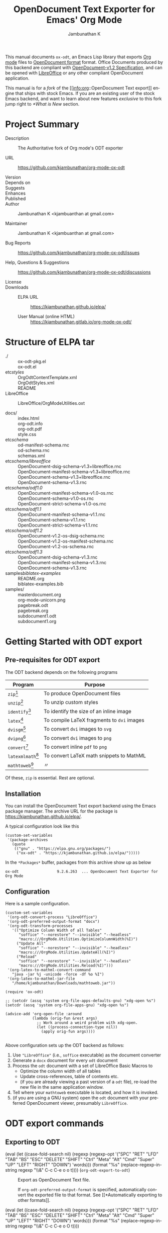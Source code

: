 #+OPTIONS: ':nil *:t -:t ::t <:t H:3 \n:nil ^:t arch:headline
#+OPTIONS: author:t broken-links:nil c:nil creator:nil
#+OPTIONS: d:(not "LOGBOOK") date:t e:t email:nil f:t inline:t num:t
#+OPTIONS: p:nil pri:nil prop:nil stat:t tags:t tasks:t tex:t
#+OPTIONS: timestamp:t title:t toc:nil todo:t |:t
#+TITLE: OpenDocument Text Exporter for Emacs' Org Mode
#+AUTHOR: Jambunathan K
#+EMAIL: kjambunathan@gmail.com
#+LANGUAGE: en
#+SELECT_TAGS: export
#+EXCLUDE_TAGS: noexport
#+CREATOR: Emacs 26.1 (Org mode 9.2.1)

# #+TEXINFO_FILENAME:
# #+TEXINFO_CLASS: info
# #+TEXINFO_HEADER:
# #+TEXINFO_POST_HEADER:
# #+SUBTITLE:
# #+SUBAUTHOR:
# #+TEXINFO_DIR_CATEGORY:
# #+TEXINFO_DIR_TITLE:
# #+TEXINFO_DIR_DESC:
# #+TEXINFO_PRINTED_TITLE:

#+EXPORT_FILE_NAME: org-odt.texi

#+macro: kbd (eval (let ((case-fold-search nil) (regexp (regexp-opt '("SPC" "RET" "LFD" "TAB" "BS" "ESC" "DELETE" "SHIFT" "Ctrl" "Meta" "Alt" "Cmd" "Super" "UP" "LEFT" "RIGHT" "DOWN") 'words))) (format "@@texinfo:@kbd{@@%s@@texinfo:}@@" (replace-regexp-in-string regexp "@@texinfo:@key{@@\\&@@texinfo:}@@" $1 t))))

# #+export_file_name: org.texi

# #+texinfo_dir_category: Emacs editing modes
# #+texinfo_dir_title: Org Mode: (org)
# #+texinfo_dir_desc: Outline-based notes management and organizer

#+texinfo: @defindex wn

This manual documents =ox-odt=, an Emacs Lisp library that exports
[[https://orgmode.org/][Org mode]] files to
[[http://www.oasis-open.org/committees/office][OpenDocument format]]
format. Office Documents produced by this backend are compliant with
[[http://docs.oasis-open.org/office/v1.2/OpenDocument-v1.2.html][OpenDocument-v1.2
Specification]], and can be opened with
[[http://www.libreoffice.org/][LibreOffice]] or any other compliant
OpenDocument application.

This manual is for a /fork/ of the [[info:org::OpenDocument Text
export]] engine that ships with stock Emacs.  If you are an existing
user of the stock Emacs backend, and want to learn about new features
/exclusive/ to this fork jump right to [[*What is New]] section.

#+texinfo: @contents

* Project Summary

- Description :: The Authoritative fork of Org mode's ODT exporter

- URL :: https://github.com/kjambunathan/org-mode-ox-odt

- Version ::

- Depends on ::

- Suggests ::

- Enhances ::

- Published ::

- Author :: Jambunathan K <kjambuanthan at gmail.com>

- Maintainer :: Jambunathan K <kjambuanthan at gmail.com>

- Bug Reports :: https://github.com/kjambunathan/org-mode-ox-odt/issues

- Help, Questions & Suggestions :: https://github.com/kjambunathan/org-mode-ox-odt/discussions

- License ::

- Downloads ::

  - ELPA URL :: https://kjambunathan.github.io/elpa/

  - User Manual (online HTML) :: https://kjambunathan.gitlab.io/org-mode-ox-odt/

  # - User Manual (PDF) :: https://kjambunathan.github.io/org-mode-ox-odt/org-odt.pdf


* Structure of ELPA tar

- ./ ::
    ox-odt-pkg.el                                     \\
    ox-odt.el                                         \\

- etc/styles/ ::
    OrgOdtContentTemplate.xml                         \\
    OrgOdtStyles.xml                                  \\
    README                                            \\

- LibreOffice :: 
    LibreOffice/OrgModeUtilities.oxt

- docs/ ::
    index.html                                        \\
    org-odt.info                                      \\
    org-odt.pdf                                       \\
    style.css                                         \\

- etc/schema/ :: 
    od-manifest-schema.rnc                            \\
    od-schema.rnc                                     \\
    schemas.xml                                       \\

- etc/schema/libreoffice/ ::
    OpenDocument-dsig-schema-v1.3+libreoffice.rnc     \\
    OpenDocument-manifest-schema-v1.3+libreoffice.rnc \\
    OpenDocument-schema-v1.3+libreoffice.rnc          \\
    OpenDocument-schema-v1.3.rnc                      \\

- etc/schema/odf1.0/ :: 
    OpenDocument-manifest-schema-v1.0-os.rnc          \\
    OpenDocument-schema-v1.0-os.rnc                   \\
    OpenDocument-strict-schema-v1.0-os.rnc            \\

- etc/schema/odf1.1/ :: 
    OpenDocument-manifest-schema-v1.1.rnc             \\
    OpenDocument-schema-v1.1.rnc                      \\
    OpenDocument-strict-schema-v1.1.rnc               \\

- etc/schema/odf1.2/ :: 
    OpenDocument-v1.2-os-dsig-schema.rnc              \\
    OpenDocument-v1.2-os-manifest-schema.rnc          \\
    OpenDocument-v1.2-os-schema.rnc                   \\

- etc/schema/odf1.3/ ::
    OpenDocument-dsig-schema-v1.3.rnc                 \\
    OpenDocument-manifest-schema-v1.3.rnc             \\
    OpenDocument-schema-v1.3.rnc                      \\

- samples/biblatex-examples/ ::
    README.org                                        \\
    biblatex-examples.bib                             \\

- samples/ ::
    masterdocument.org                                \\
    org-mode-unicorn.png                              \\
    pagebreak.odt                                     \\
    pagebreak.org                                     \\
    subdocument1.odt                                  \\
    subdocument1.org                                  \\

* Getting Started with ODT export
:PROPERTIES:
:DESCRIPTION: What packages ODT exporter relies on
:END:

** Pre-requisites for ODT export
:PROPERTIES:
:DESCRIPTION: What packages ODT exporter relies on
:END:

The ODT backend depends on the following programs

| Program             | Purpose                                    |
|---------------------+--------------------------------------------|
| =zip=[fn:1]         | To produce OpenDocument files              |
| =unzip=[fn:1]       | To unzip  custom styles                    |
|---------------------+--------------------------------------------|
| =identify=[fn:2]    | To identify the size of an inline image    |
|---------------------+--------------------------------------------|
| =latex=[fn:3]       | To compile LaTeX fragments to =dvi= images |
| =dvisgm=[fn:3]      | To convert =dvi= images to =svg=           |
| =dvipng=[fn:4]      | To convert =dvi= images to =png=           |
| =convert=[fn:5]     | To convert inline =pdf= to =png=           |
|---------------------+--------------------------------------------|
| =latexmlmath=[fn:6] | To convert LaTeX math snippets to MathML   |
| =mathtoweb=[fn:7]   | 〃                                         |


Of these, =zip= is essential.  Rest are optional.

** Installation

You can install the OpenDocument Text export backend using the Emacs
package manager.  The archive URL for the package is
[[https://kjambunathan.github.io/elpa/]].

A typical configuration look like this

#+begin_src elisp
(custom-set-variables
 '(package-archives
   (quote
    (("gnu" . "https://elpa.gnu.org/packages/")
     ("ox-odt" . "https://kjambunathan.github.io/elpa/")))))
#+end_src

In the =*Packages*= buffer, packages from this archive show up as below

#+begin_example
ox-odt                 9.2.6.263  ... OpenDocument Text Exporter for Org Mode
#+end_example

** Configuration

Here is a sample configuration.

#+begin_example
(custom-set-variables
 '(org-odt-convert-process "LibreOffice")
 '(org-odt-preferred-output-format "docx")
 '(org-odt-transform-processes
   '(("Optimize Column Width of all Tables"
      "soffice" "--norestore" "--invisible" "--headless"
      "macro:///OrgMode.Utilities.OptimizeColumnWidth(%I)")
     ("Update All"
      "soffice" "--norestore" "--invisible" "--headless"
      "macro:///OrgMode.Utilities.UpdateAll(%I)")
     ("Reload"
      "soffice" "--norestore" "--invisible" "--headless"
      "macro:///OrgMode.Utilities.Reload(%I)")))
 '(org-latex-to-mathml-convert-command
   "java -jar %j -unicode -force -df %o %I")
 '(org-latex-to-mathml-jar-file
   "/home/kjambunathan/Downloads/mathtoweb.jar"))

(require 'ox-odt)

;; (setcdr (assq 'system org-file-apps-defaults-gnu) "xdg-open %s")
(setcdr (assq 'system org-file-apps-gnu) "xdg-open %s")

(advice-add 'org-open-file :around
            (lambda (orig-fun &rest args)
              ;; Work around a weird problem with xdg-open.
              (let ((process-connection-type nil))
                (apply orig-fun args))))

#+end_example

Above configuration sets up the ODT backend as follows:

1. Use ="LibreOffice"= (i.e., =soffice= executable) as the document converter
2. Generate a =docx= document for every =odt= document
3. Process the =odt= document with a set of LibreOffice Basic Macros to
   - Optimize the column width of all tables
   - Update cross-references, table of contents etc.
   - (if you are already viewing a past version of a =odt= file),
     re-load the new file in the same application window.
4. Tell where your =mathtoweb= executable is located, and how it is invoked.
5. (if you are using a GNU system) open the =odt= document with your
   preferred OpenDocument viewer, presumably =LibreOffice=.

* ODT export commands
:PROPERTIES:
:DESCRIPTION: How to invoke ODT export
:END:

** Exporting to ODT

- {{{kbd(C-c C-e o o)}}} (=org-odt-export-to-odt=) ::

     #+kindex: C-c C-e o
     #+findex: org-odt-export-to-odt
     Export as OpenDocument Text file.

     #+vindex: org-odt-preferred-output-format
     If =org-odt-preferred-output-format= is specified, automatically
     convert the exported file to that format. See [[*Automatically
     exporting to other formats]].

- {{{kbd(C-c C-e o O)}}} ::

     #+kindex: C-c C-e O
     Export as OpenDocument Text file and open the resulting file.

     #+vindex: org-odt-preferred-output-format
     If =org-odt-preferred-output-format= is specified, open the
     converted file instead. See [[*Automatically exporting to other
     formats]].

* Extending ODT export
:PROPERTIES:
:DESCRIPTION: How to produce 'doc', 'pdf' files
:END:

The ODT exporter can interface with a variety of document converters
and supports popular converters out of the box. As a result, you can
use it to export to formats like =doc= or convert a document from one
format (say =csv=) to another format (say =ods= or =xls=).

#+cindex: @file{unconv}
#+vindex: org-odt-convert-process
If you have a working installation of LibreOffice, a document
converter is pre-configured for you and you can use it right away. If
you would like to use =unoconv= as your preferred converter, customize
the variable =org-odt-convert-process= to point to =unoconv=. You can
also use your own favorite converter or tweak the default settings of
the LibreOffice and =unoconv= converters. See [[*Configuring a document
converter]].

** Automatically exporting to other formats

#+vindex: org-odt-preferred-output-format
Very often, you will find yourself exporting to ODT format, only to
immediately save the exported document to other formats like =doc=,
=docx=, =rtf=, =pdf= etc. In such cases, you can specify your
preferred output format by customizing the variable
=org-odt-preferred-output-format=. This way, the export commands (see
[[*Exporting to ODT]]) can be extended to export to a format that is of
immediate interest to you.

** Converting between document formats

There are many document converters in the wild which support
conversion to and from various file formats, including, but not
limited to the ODT format. LibreOffice converter, mentioned above, is
one such converter.  Once a converter is configured, you can interact
with it using the following command.

- {{{kbd(M-x org-odt-convert)}}} ::

     #+findex: org-odt-convert
     Convert an existing document from one format to another. With a
     prefix argument, also open the newly produced file.


* Applying custom styles
:PROPERTIES:
:DESCRIPTION: How to apply custom styles to the output
:END:

** Applying custom styles through keywords

*** Skeletal structure of =styles.xml=

#+begin_example
<?xml version="1.0" encoding="UTF-8"?>
<office:document-styles>
  <office:font-face-decls>
    <!-- Stuff from your default styles file -->
  </office:font-face-decls>

  <office:styles>
    <!-- Stuff from your default styles file -->
    <!-- ODT_EXTRA_STYLES goes here -->
  </office:styles>

  <office:automatic-styles>
    <!-- ODT_EXTRA_AUTOMATIC_STYLES goes here -->
    <!-- Stuff from your regular styles file -->    
  </office:automatic-styles>

  <office:master-styles>
    <!-- Stuff from your default styles file -->
    <!-- ODT_MASTER_STYLES goes here -->
  </office:master-styles>
</office:document-styles>
#+end_example

*** Skeletal structure of =contents.xml=

#+begin_example
<office:document-content>
  <office:scripts/>
  <office:font-face-decls>
    <!-- Stuff from your default styles file -->
  </office:font-face-decls>

  <office:automatic-styles>
    <!-- Stuff from your default styles file -->
    <!-- ODT_AUTOMATIC_STYLES goes here -->
  </office:automatic-styles>

  <office:body>
    <office:text>
      <!-- Stuff from your default styles file -->
    </office:text>
  </office:body>
</office:document-content>
#+end_example

*** =ODT_EXTRA_STYLES=

#+cindex: @samp{ODT_EXTRA_STYLES}, keyword
- ODT_EXTRA_STYLES ::

# Define *common* styles through #+ODT_EXTRA_STYLES: ...

# "<office:styles>...</office:styles>".

# Use this option to define common styles.  When using
# LibreOffice, these styles are visible via the stylist.

# For example, the snippet below first defines a *common* style
# named "Text_20_body_small".  Subsequently, it applies that
# style to a paragraph.

:
: #+ODT_EXTRA_STYLES: <style:style style:name="Text_20_body_large"
: #+ODT_EXTRA_STYLES: 	     style:family="paragraph"
: #+ODT_EXTRA_STYLES: 	     style:parent-style-name="Text_20_body">
: #+ODT_EXTRA_STYLES:   <style:text-properties fo:font-size="150%"/>
: #+ODT_EXTRA_STYLES: </style:style>
: 
: *** A regular paragraph
: 
: Nunc eleifend leo vitae magna.  Nunc eleifend leo vitae magna.
: Curabitur lacinia pulvinar nibh.  Donec posuere augue in quam.
: Aliquam posuere.  Nullam rutrum.  Aliquam posuere.
: 
: *** Same paragraph, in a larger font
: 
: #+ATTR_ODT: :style "Text_20_body_large"
: Nunc eleifend leo vitae magna.  Nunc eleifend leo vitae magna.
: Curabitur lacinia pulvinar nibh.  Donec posuere augue in quam.
: Aliquam posuere.  Nullam rutrum.  Aliquam posuere.
:


#+ATTR_TEXINFO: :width 15cm
[[./custom-styles-1.png]]


*** =ODT_AUTOMATIC_STYLES=

#+cindex: @samp{ODT_AUTOMATIC_STYLES}, keyword
- ODT_AUTOMATIC_STYLES ::

# lisp/ox-odt.el: Support `#+ODT_AUTOMATIC_STYLES: ...'

# * lisp/ox-odt.el (ODT_AUTOMATIC_STYLES): New option.
# (org-odt-template): Append above value to
# "<office:automatic-styles>...</office:automatic-styles>".

# For example, the following snippet defines a custom paragraph
# style that uses drop caps and applies that style to a paragraph,
# presumably the first one in a chapter.

: 
: #+ODT_AUTOMATIC_STYLES: <style:style style:name="DropCaps"
: #+ODT_AUTOMATIC_STYLES: 	     style:family="paragraph"
: #+ODT_AUTOMATIC_STYLES: 	     style:parent-style-name="Text_20_body">
: #+ODT_AUTOMATIC_STYLES:  <style:paragraph-properties>
: #+ODT_AUTOMATIC_STYLES:   <style:drop-cap style:lines="3"/>
: #+ODT_AUTOMATIC_STYLES:  </style:paragraph-properties>
: #+ODT_AUTOMATIC_STYLES: </style:style>
: 
: *** A regular paragraph
: 
: Nunc eleifend leo vitae magna.  Nunc eleifend leo vitae magna.
: Curabitur lacinia pulvinar nibh.  Donec posuere augue in quam.
: Aliquam posuere.  Nullam rutrum.  Aliquam posuere.
: 
: *** Same paragraph, but with =Drop Caps=
: 
: #+ATTR_ODT: :style "DropCaps"
: Nunc eleifend leo vitae magna.  Nunc eleifend leo vitae magna.
: Curabitur lacinia pulvinar nibh.  Donec posuere augue in quam.
: Aliquam posuere.  Nullam rutrum.  Aliquam posuere.
:


#+ATTR_TEXINFO: :width 15cm
[[./custom-styles-2.png]]


*** =ODT_MASTER_STYLES= and =ODT_EXTRA_AUTOMATIC_STYLES=

#+cindex: @samp{ODT_EXTRA_IMAGES}, keyword
#+cindex: @samp{ODT_MASTER_STYLES}, keyword
#+cindex: @samp{ODT_EXTRA_AUTOMATIC_STYLES}, keyword
- ODT_EXTRA_IMAGES ::
- ODT_MASTER_STYLES ::
- ODT_EXTRA_AUTOMATIC_STYLES :: 

:
: #+ODT_EXTRA_IMAGES: Pictures/org-mode-unicorn.png
: 
: #+ODT_EXTRA_STYLES: <style:style style:name="Header"
: #+ODT_EXTRA_STYLES: 	     style:family="paragraph">
: #+ODT_EXTRA_STYLES:   <loext:graphic-properties draw:fill="none"/>
: #+ODT_EXTRA_STYLES:   <style:paragraph-properties
: #+ODT_EXTRA_STYLES:       fo:margin-left="2.499cm"
: #+ODT_EXTRA_STYLES:       fo:margin-right="2.499cm"
: #+ODT_EXTRA_STYLES:       fo:margin-top="0cm"
: #+ODT_EXTRA_STYLES:       fo:margin-bottom="0.499cm"
: #+ODT_EXTRA_STYLES:       fo:text-align="center"
: #+ODT_EXTRA_STYLES:       style:justify-single-word="false"
: #+ODT_EXTRA_STYLES:       fo:text-indent="0cm"
: #+ODT_EXTRA_STYLES:       style:auto-text-indent="false"
: #+ODT_EXTRA_STYLES:       fo:background-color="transparent"
: #+ODT_EXTRA_STYLES:       fo:padding-left="0cm"
: #+ODT_EXTRA_STYLES:       fo:padding-right="0cm"
: #+ODT_EXTRA_STYLES:       fo:padding-top="0cm"
: #+ODT_EXTRA_STYLES:       fo:padding-bottom="0.199cm"
: #+ODT_EXTRA_STYLES:       fo:border-left="none"
: #+ODT_EXTRA_STYLES:       fo:border-right="none"
: #+ODT_EXTRA_STYLES:       fo:border-top="none"
: #+ODT_EXTRA_STYLES:       fo:border-bottom="0.06pt solid #000000"/>
: #+ODT_EXTRA_STYLES:   <style:text-properties
: #+ODT_EXTRA_STYLES:       fo:font-size="18pt" fo:font-style="italic"
: #+ODT_EXTRA_STYLES:       style:font-size-asian="18pt"
: #+ODT_EXTRA_STYLES:       style:font-style-asian="italic"
: #+ODT_EXTRA_STYLES:       style:font-size-complex="18pt"
: #+ODT_EXTRA_STYLES:       style:font-style-complex="italic"/>
: #+ODT_EXTRA_STYLES: </style:style>
: 
: #+ODT_EXTRA_STYLES:  <style:style style:name="Logo" style:family="graphic"
: #+ODT_EXTRA_STYLES:  	     style:parent-style-name="Graphics">
: #+ODT_EXTRA_STYLES:    <style:graphic-properties
: #+ODT_EXTRA_STYLES:        svg:width="2.311cm" fo:min-height="2.499cm"
: #+ODT_EXTRA_STYLES:        svg:x="0cm" svg:y="-0.9cm" fo:margin-left="0cm"
: #+ODT_EXTRA_STYLES:        fo:margin-right="0cm" fo:margin-top="0cm"
: #+ODT_EXTRA_STYLES:        fo:margin-bottom="0cm" style:wrap="none"
: #+ODT_EXTRA_STYLES:        style:vertical-pos="middle"
: #+ODT_EXTRA_STYLES:        style:vertical-rel="paragraph-content"
: #+ODT_EXTRA_STYLES:        style:horizontal-pos="left"
: #+ODT_EXTRA_STYLES:        style:horizontal-rel="page-content"
: #+ODT_EXTRA_STYLES:        fo:background-color="transparent"
: #+ODT_EXTRA_STYLES:        draw:fill="none"/>
: #+ODT_EXTRA_STYLES:  </style:style>
: 
: #+ODT_MASTER_STYLES: <style:master-page
: #+ODT_MASTER_STYLES:     style:name="Standard"
: #+ODT_MASTER_STYLES:     style:page-layout-name="Mpm1">
: #+ODT_MASTER_STYLES:   <style:header>
: #+ODT_MASTER_STYLES:     <text:p text:style-name="Header">
: #+ODT_MASTER_STYLES:       <draw:frame
: #+ODT_MASTER_STYLES: 	  draw:style-name="Logo"
: #+ODT_MASTER_STYLES: 	  draw:name="Image1"
: #+ODT_MASTER_STYLES: 	  text:anchor-type="paragraph"
: #+ODT_MASTER_STYLES: 	  svg:width="2.311cm"
: #+ODT_MASTER_STYLES: 	  svg:height="2.499cm"
: #+ODT_MASTER_STYLES: 	  draw:z-index="0">
: #+ODT_MASTER_STYLES: 	<draw:image
: #+ODT_MASTER_STYLES: 	    xlink:href="Pictures/org-mode-unicorn.png"
: #+ODT_MASTER_STYLES: 	    xlink:type="simple"
: #+ODT_MASTER_STYLES: 	    xlink:show="embed"
: #+ODT_MASTER_STYLES: 	    xlink:actuate="onLoad"
: #+ODT_MASTER_STYLES: 	    loext:mime-type="image/png"/>
: #+ODT_MASTER_STYLES:     </draw:frame>Friends of the Unicorn</text:p>
: #+ODT_MASTER_STYLES:   </style:header>
: #+ODT_MASTER_STYLES: </style:master-page>
: 
: #+ODT_EXTRA_AUTOMATIC_STYLES: <style:page-layout style:name="Mpm1"
: #+ODT_EXTRA_AUTOMATIC_STYLES: 		   style:page-usage="mirrored">
: #+ODT_EXTRA_AUTOMATIC_STYLES:   <style:page-layout-properties
: #+ODT_EXTRA_AUTOMATIC_STYLES:       fo:page-width="21.001cm"
: #+ODT_EXTRA_AUTOMATIC_STYLES:       fo:page-height="11.10cm"
: #+ODT_EXTRA_AUTOMATIC_STYLES:       style:num-format="1"
: #+ODT_EXTRA_AUTOMATIC_STYLES:       style:print-orientation="landscape"
: #+ODT_EXTRA_AUTOMATIC_STYLES:       fo:margin-top="2cm"
: #+ODT_EXTRA_AUTOMATIC_STYLES:       fo:margin-bottom="2cm"
: #+ODT_EXTRA_AUTOMATIC_STYLES:       fo:margin-left="2cm"
: #+ODT_EXTRA_AUTOMATIC_STYLES:       fo:margin-right="2cm"
: #+ODT_EXTRA_AUTOMATIC_STYLES:       style:writing-mode="lr-tb"
: #+ODT_EXTRA_AUTOMATIC_STYLES:       style:layout-grid-color="#c0c0c0"
: #+ODT_EXTRA_AUTOMATIC_STYLES:       style:layout-grid-lines="20"
: #+ODT_EXTRA_AUTOMATIC_STYLES:       style:layout-grid-base-height="0.706cm"
: #+ODT_EXTRA_AUTOMATIC_STYLES:       style:layout-grid-ruby-height="0.353cm"
: #+ODT_EXTRA_AUTOMATIC_STYLES:       style:layout-grid-mode="none"
: #+ODT_EXTRA_AUTOMATIC_STYLES:       style:layout-grid-ruby-below="false"
: #+ODT_EXTRA_AUTOMATIC_STYLES:       style:layout-grid-print="false"
: #+ODT_EXTRA_AUTOMATIC_STYLES:       style:layout-grid-display="false"
: #+ODT_EXTRA_AUTOMATIC_STYLES:       style:footnote-max-height="0cm">
: #+ODT_EXTRA_AUTOMATIC_STYLES:     <style:footnote-sep
: #+ODT_EXTRA_AUTOMATIC_STYLES: 	style:width="0.018cm"
: #+ODT_EXTRA_AUTOMATIC_STYLES: 	style:distance-before-sep="0.101cm"
: #+ODT_EXTRA_AUTOMATIC_STYLES: 	style:distance-after-sep="0.101cm"
: #+ODT_EXTRA_AUTOMATIC_STYLES: 	style:line-style="solid"
: #+ODT_EXTRA_AUTOMATIC_STYLES: 	style:adjustment="left"
: #+ODT_EXTRA_AUTOMATIC_STYLES: 	style:rel-width="25%"
: #+ODT_EXTRA_AUTOMATIC_STYLES: 	style:color="#000000"/>
: #+ODT_EXTRA_AUTOMATIC_STYLES:   </style:page-layout-properties>
: #+ODT_EXTRA_AUTOMATIC_STYLES:   <style:header-style>
: #+ODT_EXTRA_AUTOMATIC_STYLES:     <style:header-footer-properties
: #+ODT_EXTRA_AUTOMATIC_STYLES: 	fo:min-height="0.499cm"
: #+ODT_EXTRA_AUTOMATIC_STYLES: 	fo:margin-left="0cm"
: #+ODT_EXTRA_AUTOMATIC_STYLES: 	fo:margin-right="0cm"
: #+ODT_EXTRA_AUTOMATIC_STYLES: 	fo:margin-bottom="0cm"/>
: #+ODT_EXTRA_AUTOMATIC_STYLES:   </style:header-style>
: #+ODT_EXTRA_AUTOMATIC_STYLES:   <style:footer-style/>
: #+ODT_EXTRA_AUTOMATIC_STYLES: </style:page-layout>
: 
: Nunc eleifend leo vitae magna.  Nunc eleifend leo vitae magna.
: Curabitur lacinia pulvinar nibh.  Donec posuere augue in quam.
: Aliquam posuere.  Nullam rutrum.  Aliquam posuere.
:


#+ATTR_TEXINFO: :width 15cm
[[./custom-styles-4.png]]

** Applying custom styles through a style template

The ODT exporter ships with a set of OpenDocument styles (see [[*Working
with OpenDocument style files]]) that ensure a well-formatted
output. These factory styles, however, may not cater to your specific
tastes. To customize the output, you can either modify the above
styles files directly, or generate the required styles using an
application like LibreOffice. The latter method is suitable for expert
and non-expert users alike, and is described here.

*** Applying custom styles - the easy way

1. Create a sample =example.org= file with the below settings and
   export it to ODT format.

   #+BEGIN_EXAMPLE
       #+OPTIONS: H:10 num:t
   #+END_EXAMPLE

2. Open the above =example.odt= using LibreOffice. Use the Stylist to
   locate the target styles - these typically have the =Org= prefix -
   and modify those to your taste. Save the modified file either as an
   OpenDocument Text (=.odt=) or OpenDocument Template (=.ott=) file.

3.
   #+vindex: org-odt-styles-file
   Customize the variable =org-odt-styles-file= and point it to the
   newly created file. For additional configuration options see
   [[*Overriding factory styles]].

   #+cindex: @samp{ODT_STYLES_FILE}, keyword
   If you would like to choose a style on a per-file basis, you can
   use the =#+ODT_STYLES_FILE= option. A typical setting will look
   like

   #+BEGIN_EXAMPLE
       #+ODT_STYLES_FILE: "/path/to/example.ott"
   #+END_EXAMPLE

   or

   #+BEGIN_EXAMPLE
       #+ODT_STYLES_FILE: ("/path/to/file.ott" ("styles.xml" "image/hdr.png"))
   #+END_EXAMPLE

*** Using third-party styles and templates

You can use third-party styles and templates for customizing your
output. This will produce the desired output only if the template
provides all style names that the =ODT= exporter relies on. Unless
this condition is met, the output is going to be less than
satisfactory. So it is highly recommended that you only work with
templates that are directly derived from the factory settings.

* Links in ODT export
:PROPERTIES:
:DESCRIPTION: How links will be interpreted and formatted
:END:

ODT exporter creates native cross-references for internal links. It
creates Internet-style links for all other links.

A link with no description and destined to a regular (un-itemized)
outline heading is replaced with a cross-reference and section number
of the heading.

A =\ref{label}=-style reference to an image, table etc. is replaced
with a cross-reference and sequence number of the labeled entity. See
[[*Labels and captions in ODT export]].


* List Tables in ODT export
:PROPERTIES:
:DESCRIPTION: How to create Tables with multi-paragraph content
:END:

A =List Table=, in simple terms, is a list that is typeset as a table.
Use it to create tables with multi-paragraph content.

- Why a =List Table=? ::

Org mode's tables are line-oriented i.e., each row (and hence a cell)
cannot span multiple lines.  This choice has serious limitations.
Specifically, 

- a table cell cannot have more than a single paragraph

- if the sole paragraph has copious text, the table will overflow your
  display screen, and editing or reviewing such tables is very
  cumbersome and annoying.

A list table overcomes the above problem.

Lists that are marked with attribute `:list-table' are called as
list tables.  They will be rendered as a table within the exported
document.

** Examples

- A simple list table ::

Consider an example.  The following list table

#+begin_example
#+ATTR_ODT: :rel-width 80
#+ATTR_ODT: :list-table t
-
  - Row 1, Col 1 
  - Row 1, Col 2 
  - Row 1, Col 3 
  - Row 1, Col 4 
- -----
  - Row 2, Col 1 
  - Row 2, Col 2 
  - Row 2, Col 3 
  - Row 2, Col 4 
#+end_example


will be exported as though it were an Org table like the one show
below.


#+begin_example
| Row 1, Col 1 | Row 1, Col 2 | Row 1, Col 3 | Row 1, Col 4 |
| Row 2, Col 1 | Row 2, Col 2 | Row 2, Col 3 | Row 2, Col 4 |
#+end_example

#+ATTR_TEXINFO: :width 15cm
[[./list-table-1.png]]

** A list table with rules, column size and alignments

List tables honor all attributes save for the column alignments.

#+begin_example
#+ATTR_ODT: :list-table t
- | /    | <    | >    |      |
- | <l2> | <l1> | <l1> | <l8> |
- 
  - Row 1, Col 1
  - Row 1, Col 2
  - Row 1, Col 3
  - Row 1, Col 4
- ----------------
  - Row 2, Col 1
  - Row 2, Col 2
  - Row 2, Col 3
  - Row 2, Col 4
#+end_example

Above list table will be exported as if it were an Org table like the
one below

#+begin_example
| /            | <            | >            |              |
| <l2>         | <l1>         | <l1>         | <l8>         |
| Row 1, Col 1 | Row 1, Col 2 | Row 1, Col 3 | Row 1, Col 4 |
|--------------+--------------+--------------+--------------|
| Row 2, Col 1 | Row 2, Col 2 | Row 2, Col 3 | Row 2, Col 4 |
#+end_example

#+ATTR_TEXINFO: :width 15cm
[[./list-table-2.png]]

Here is a real-world table that uses the same template as the one
above

#+begin_example
#+ATTR_ODT: :list-table t
- | /    | <    | >    |      |
- | <l2> | <l1> | <l1> | <l8> |
- 
  - Day
  - Min Temp
  - Max Temp
  - Summary
- ----------------
  - Monday
  - 11C
  - 22C
  - 
    1. A clear day with lots of sunshine.
    2. Late in the day, a strong breeze will bring down the temperatures.
- ----------------
  - Tuesday
  - 9C
  - 19C
  - 
    1. Cloudy with rain, across many northern regions.
    2. Clear spells across most of Scotland and Northern Ireland, but
       rain reaching the far northwest.
#+end_example

#+ATTR_TEXINFO: :width 15cm
[[./list-table-3.png]]

** List table with table and figures

List tables are particularly well-suited for creating captioned
side-by-side images.  Note that with conventional =org= tables, even
though you can place images side-by-side using a table, you cannot
caption them.

#+begin_example
#+ATTR_ODT: :list-table t
- 
  - 
    #+CAPTION: A Unicorn
    [[./org-mode-unicorn.png]]
  - 
    #+CAPTION: Yet another Unicorn
    [[./org-mode-unicorn.png]]
#+end_example

#+ATTR_TEXINFO: :width 15cm
[[./list-table-4.png]]

** List table can contain other tables

#+begin_example
#+ATTR_ODT: :list-table t
- 
  - Comments
  - A Dog & A Cat
- --------
  - This table contains
    - A Dog
    - A cat

    | Animal | What it does |
    |--------+--------------|
    | Dog    | Barks        |
    | Cat    | News         |

  - 
    #+ATTR_ODT: :list-table t
    - 
      - 
        #+CAPTION: A Dog
        #+ATTR_ODT: :scale .8
        [[./org-mode-unicorn.png]]
      - 
        #+CAPTION: A Cat
        #+ATTR_ODT: :scale .8
        [[./org-mode-unicorn.png]]
- --------
#+end_example

#+ATTR_TEXINFO: :width 15cm
[[./list-table-6.png]]


* Tables in ODT export
:PROPERTIES:
:DESCRIPTION: How Tables are exported
:END:

Export of native Org mode tables (See [[info:org::Tables]]) and simple
=table.el= tables is supported. However, export of complex =table.el=
tables - tables that have column or row spans - is not supported. Such
tables are stripped from the exported document.

By default, a table is exported with top and bottom frames and with
rules separating row and column groups (See [[info:org::Column
Groups]]). Furthermore, all tables are typeset to occupy the same width.
If the table specifies alignment and relative width for its columns
(See [[info:org::Column Width and Alignment]]) then these are honored on
export.[fn:8]

#+cindex: @samp{ATTR_ODT}, keyword
You can control the width of the table by specifying =:rel-width=
property using an =#+ATTR_ODT= line.

For example, consider the following table which makes use of all the
rules mentioned above.

#+BEGIN_EXAMPLE
    #+ATTR_ODT: :rel-width 50
    | Area/Month    |   Jan |   Feb |   Mar |   Sum |
    |---------------+-------+-------+-------+-------|
    | /             |     < |       |       |     < |
    | <l13>         |  <r5> |  <r5> |  <r5> |  <r6> |
    | North America |     1 |    21 |   926 |   948 |
    | Middle East   |     6 |    75 |   844 |   925 |
    | Asia Pacific  |     9 |    27 |   790 |   826 |
    |---------------+-------+-------+-------+-------|
    | Sum           |    16 |   123 |  2560 |  2699 |
#+END_EXAMPLE

On export, the table will occupy 50% of text area. The columns will be
sized (roughly) in the ratio of 13:5:5:5:6. The first column will be
left-aligned and rest of the columns will be right-aligned. There will
be vertical rules after separating the header and last columns from
other columns. There will be horizontal rules separating the header
and last rows from other rows.

#+cindex: @samp{ATTR_ODT}, keyword
If you are not satisfied with the above formatting options, you can
create custom table styles and associate them with a table using the
=#+ATTR_ODT= line. See [[*Customizing tables in ODT export]].

* Images in ODT export
:PROPERTIES:
:DESCRIPTION: How to insert images
:END:

** Embedding images

You can embed images within the exported document by providing a link
to the desired image file with no link description. For example, to
embed =img.png= do either of the following:

#+BEGIN_EXAMPLE
    [[file:img.png]]
#+END_EXAMPLE

#+BEGIN_EXAMPLE
    [[./img.png]]
#+END_EXAMPLE

** Embedding clickable images

You can create clickable images by providing a link whose description
is a link to an image file. For example, to embed a image
org-mode-unicorn.png which when clicked jumps to [[http://Orgmode.org]]
website, do the following

#+BEGIN_EXAMPLE
    [[http://orgmode.org][./org-mode-unicorn.png]]
#+END_EXAMPLE

** Sizing and scaling of embedded images

#+cindex: @samp{ATTR_ODT}, keyword
You can control the size and scale of the embedded images using the
=#+ATTR_ODT= attribute.

#+vindex: org-odt-pixels-per-inch
The exporter specifies the desired size of the image in the final
document in units of centimeters. In order to scale the embedded
images, the exporter queries for pixel dimensions of the images using
one of a) ImageMagick's identify program or b) Emacs =create-image=
and =image-size= APIs.[fn:9] The pixel dimensions are subsequently
converted in to units of centimeters using
=org-odt-pixels-per-inch=. The default value of this variable is set
to =display-pixels-per-inch=. You can tweak this variable to achieve
the best results.

The examples below illustrate the various possibilities.

- Explicitly size the image ::

     To embed =img.png= as a 10 cm x 10 cm image, do the following:

     #+BEGIN_EXAMPLE
         #+ATTR_ODT: :width 10 :height 10
         [[./img.png]]
     #+END_EXAMPLE

- Scale the image ::

     To embed =img.png= at half its size, do the following:

     #+BEGIN_EXAMPLE
         #+ATTR_ODT: :scale 0.5
         [[./img.png]]
     #+END_EXAMPLE

- Scale the image to a specific width ::

     To embed =img.png= with a width of 10 cm while retaining the
     original height:width ratio, do the following:

     #+BEGIN_EXAMPLE
         #+ATTR_ODT: :width 10
         [[./img.png]]
     #+END_EXAMPLE

- Scale the image to a specific height ::

     To embed =img.png= with a height of 10 cm while retaining the
     original height:width ratio, do the following

     #+BEGIN_EXAMPLE
         #+ATTR_ODT: :height 10
         [[./img.png]]
     #+END_EXAMPLE

** Anchoring of images

#+cindex: @samp{ATTR_ODT}, keyword
You can control the manner in which an image is anchored by setting
the =:anchor= property of it's =#+ATTR_ODT= line. You can specify one
of the the following three values for the =:anchor= property -
="as-char"=, ="paragraph"= and ="page"=.

To create an image that is anchored to a page, do the following:

#+BEGIN_EXAMPLE
    #+ATTR_ODT: :anchor "page"
    [[./img.png]]
#+END_EXAMPLE

* Math formatting in ODT export
:PROPERTIES:
:DESCRIPTION: How LaTeX fragments are formatted
:END:

The ODT exporter has special support for handling math.

** Working with LaTeX math snippets
:PROPERTIES:
:DESCRIPTION: How to embed LaTeX math fragments
:END:

LaTeX math snippets (See [[info:org::LaTeX fragments]]) can be embedded in the
ODT document in one of the following ways:

1. MathML

   This option is activated on a per-file basis with

   #+BEGIN_EXAMPLE
       #+OPTIONS: LaTeX:t
   #+END_EXAMPLE

   With this option, LaTeX fragments are first converted into MathML
   fragments using an external LaTeX-to-MathML converter program. The
   resulting MathML fragments are then embedded as an OpenDocument
   Formula in the exported document.

   #+vindex: org-latex-to-mathml-convert-command
   #+vindex: org-latex-to-mathml-jar-file
   You can specify the LaTeX-to-MathML converter by customizing the
   variables =org-latex-to-mathml-convert-command= and
   =org-latex-to-mathml-jar-file=.

   If you prefer to use MathToWeb[fn:7] as your converter, you can
   configure the above variables as shown below.

   #+BEGIN_SRC lisp
     (setq org-latex-to-mathml-convert-command
	   "java -jar %j -unicode -force -df %o %I"
	   org-latex-to-mathml-jar-file
	   "/path/to/mathtoweb.jar")
   #+END_SRC

   You can use the following commands to quickly verify the
   reliability of the LaTeX-to-MathML converter.

   - {{{kbd(M-x org-export-as-odf)}}} ::

	#+findex: org-export-as-odf
	Convert a LaTeX math snippet to OpenDocument formula (=.odf=)
        file.

   - {{{kbd(M-x org-export-as-odf-and-open)}}} ::

	#+findex: org-export-as-odf-and-open
	Convert a LaTeX math snippet to OpenDocument formula (=.odf=)
        file and open the formula file with the system-registered
        application.

2.  PNG images

   This option is activated on a per-file basis with

   #+BEGIN_EXAMPLE
       #+OPTIONS: LaTeX:dvipng
   #+END_EXAMPLE

   With this option, LaTeX fragments are processed into PNG images and
   the resulting images are embedded in the exported document. This
   method requires that the dvipng program be available on your
   system.

** Working with MathML or OpenDocument formula files
:PROPERTIES:
:DESCRIPTION: How to embed equations in native format
:END:

For various reasons, you may find embedding LaTeX math snippets in an
ODT document less than reliable. In that case, you can embed a math
equation by linking to its MathML (=.mml=) source or its OpenDocument
formula (=.odf=) file as shown below:

#+BEGIN_EXAMPLE
    [[./equation.mml]]
#+END_EXAMPLE

or

#+BEGIN_EXAMPLE
    [[./equation.odf]]
#+END_EXAMPLE

* Labels and captions in ODT export
:PROPERTIES:
:DESCRIPTION: How captions are rendered
:END:

You can label and caption various category of objects - an inline
image, a table, a LaTeX fragment or a Math formula - using =#+LABEL=
and =#+CAPTION= lines. See [[info:emacs::File Archives]]. ODT exporter
enumerates each labeled or captioned object of a given category
separately. As a result, each such object is assigned a sequence
number based on order of it's appearance in the Org file.

In the exported document, a user-provided caption is augmented with
the category and sequence number. Consider the following inline image
in an Org file.

#+BEGIN_EXAMPLE
    #+CAPTION: Bell curve
    #+LABEL:   fig:SED-HR4049
    [[./img/a.png]]
#+END_EXAMPLE

It could be rendered as shown below in the exported document.

#+BEGIN_EXAMPLE
    Figure 2: Bell curve
#+END_EXAMPLE

#+vindex: org-odt-category-strings
You can modify the category component of the caption by customizing
the variable =org-odt-category-strings=. For example, to tag all
embedded images with the string =Illustration= (instead of the default
=Figure=) use the following setting.

#+BEGIN_SRC lisp
  (setq org-odt-category-strings
	'(("en" "Table" "Illustration" "Equation" "Equation")))
#+END_SRC

With this, previous image will be captioned as below in the exported
document.

#+BEGIN_EXAMPLE
    Illustration 2: Bell curve
#+END_EXAMPLE

* Literal examples in ODT export
:PROPERTIES:
:DESCRIPTION: How source and example blocks are formatted
:END:

Export of literal examples (See [[info:org::Literal examples]]) with full
fontification is supported. Internally, the exporter relies on
=htmlfontify.el= to generate all style definitions needed for a fancy
listing.[fn:10] The auto-generated styles have =OrgSrc= as prefix and
inherit their color from the faces used by Emacs =font-lock= library
for the source language.

#+vindex: org-odt-create-custom-styles-for-srcblocks
If you prefer to use your own custom styles for fontification, you can
do so by customizing the variable
=org-odt-create-custom-styles-for-srcblocks=.

#+vindex: org-odt-fontify-srcblocks
You can turn off fontification of literal examples by customizing the
variable =org-odt-fontify-srcblocks=.

* COMMENT Bibliography and Citations in ODT export
:PROPERTIES:
:DESCRIPTION: Use JabRef to produce ODT documents with Citation and Bibliography
:END:

# #+texinfo: @wnindex @samp{JabRef}, bibliography, citation

* Advanced topics in ODT export
:PROPERTIES:
:DESCRIPTION: Read this if you are a power user
:END:

If you rely heavily on ODT export, you may want to exploit the full
set of features that the exporter offers. This section describes
features that would be of interest to power users.

** Configuring a document converter
:PROPERTIES:
:DESCRIPTION: How to register a document converter
:END:

The ODT exporter can work with popular converters with little or no
extra configuration from your side. See [[*Extending ODT export]]. If you
are using a converter that is not supported by default or if you would
like to tweak the default converter settings, proceed as below.

1. Register the converter

   #+vindex: org-odt-convert-processes
   Name your converter and add it to the list of known converters by
   customizing the variable =org-odt-convert-processes=. Also specify
   how the converter can be invoked via command-line to effect the
   conversion.

2. Configure its capabilities

   #+vindex: org-odt-convert-capabilities
   Specify the set of formats the converter can handle by customizing
   the variable =org-odt-convert-capabilities=. Use the default value
   for this variable as a guide for configuring your converter. As
   suggested by the default setting, you can specify the full set of
   formats supported by the converter and not limit yourself to
   specifying formats that are related to just the OpenDocument Text
   format.

3. Choose the converter

   #+vindex: org-odt-convert-process
   Select the newly added converter as the preferred one by
   customizing the variable =org-odt-convert-process=.

** Working with OpenDocument style files
:PROPERTIES:
:DESCRIPTION: Explore the internals
:END:

This section explores the internals of the ODT exporter and the means
by which it produces styled documents. Read this section if you are
interested in exploring the automatic and custom OpenDocument styles
used by the exporter.

*** Factory styles

#+vindex: org-odt-styles-dir
The ODT exporter relies on two files for generating its output. These
files are bundled with the distribution under the directory pointed to
by the variable =org-odt-styles-dir=. The two files are:

- =OrgOdtStyles.xml= ::

     This file contributes to the =styles.xml= file of the final =ODT=
     document. This file gets modified for the following purposes:

        1. To control outline numbering based on user settings.

        2. To add styles generated by =htmlfontify.el= for
           fontification of code blocks.

-    =OrgOdtContentTemplate.xml= ::

        This file contributes to the =content.xml= file of the final
     =ODT= document. The contents of the Org outline are inserted
     between the =<office:text>= ... =</office:text>= elements of this
     file.

     	Apart from serving as a template file for the final
     =content.xml=, the file serves the following purposes:

     	1. It contains automatic styles for formatting of tables which
           are referenced by the exporter.

     	2. It contains =<text:sequence-decl>=
           ... =</text:sequence-decl>= elements that control how
           various entities - tables, images, equations etc - are
           numbered.

*** Overriding factory styles

The following two variables control the location from which the ODT
exporter picks up the custom styles and content template files. You
can customize these variables to override the factory styles used by
the exporter.

- =org-odt-styles-file= ::

     Use this variable to specify the =styles.xml= that will be used
     in the final output. You can specify one of the following values:

     1. A =styles.xml= file

	Use this file instead of the default =styles.xml=

     2. A =.odt= or =.ott= file

	Use the =styles.xml= contained in the specified OpenDocument
        Text or Template file

     3. A =.odt= or =.ott= file and a subset of files contained within
        them

     	Use the =styles.xml= contained in the specified OpenDocument
        Text or Template file. Additionally extract the specified
        member files and embed those within the final =ODT= document.

     	Use this option if the =styles.xml= file references additional
        files like header and footer images.

     4. =nil=

	Use the default =styles.xml=

- =org-odt-content-template-file= ::

     Use this variable to specify the blank =content.xml= that will be
     used in the final output.

** Creating one-off styles
:PROPERTIES:
:DESCRIPTION: How to produce custom highlighting etc
:END:

There are times when you would want one-off formatting in the exported
document. You can achieve this by embedding raw OpenDocument XML in
the Org file. The use of this feature is better illustrated with
couple of examples.

1. Embedding ODT tags as part of regular text

   You can include simple OpenDocument tags by prefixing them with
   =@=.  For example, to highlight a region of text do the following:

   #+BEGIN_EXAMPLE
       @<text:span text:style-name="Highlight">This is a
       highlighted text@</text:span>.  But this is a
       regular text.
   #+END_EXAMPLE

   *Hint:* To see the above example in action, edit your =styles.xml=
   (see [[*Factory styles]]) and add a custom =Highlight= style as shown
   below.

   #+BEGIN_EXAMPLE
       <style:style style:name="Highlight" style:family="text">
         <style:text-properties fo:background-color="#ff0000"/>
       </style:style>
   #+END_EXAMPLE

2. Embedding a one-line OpenDocument XML

   You can add a simple OpenDocument one-liner using the =#+ODT:=
   directive. For example, to force a page break do the following:

   #+BEGIN_EXAMPLE
       #+ODT: <text:p text:style-name="PageBreak"/>
   #+END_EXAMPLE

   *Hint:* To see the above example in action, edit your =styles.xml=
   (see [[*Factory styles]]) and add a custom =PageBreak= style as shown
   below.

   #+BEGIN_EXAMPLE
       <style:style style:name="PageBreak" style:family="paragraph"
                style:parent-style-name="Text_20_body">
         <style:paragraph-properties fo:break-before="page"/>
       </style:style>
   #+END_EXAMPLE

3. Embedding a block of OpenDocument XML

   You can add a large block of OpenDocument XML using the
   =#+BEGIN_ODT= ... =#+END_ODT= construct.

   For example, to create a one-off paragraph that uses bold text, do
   the following:

   #+BEGIN_EXAMPLE
       #++BEGIN_EXPORT ODT
       <text:p text:style-name="Text_20_body_20_bold">
       This paragraph is specially formatted and uses bold text.
       </text:p>
       #++END_EXPORT ODT
   #+END_EXAMPLE

** Customizing tables in ODT export
:PROPERTIES:
:DESCRIPTION: How to define and use Table templates
:END:

#+cindex: @samp{ATTR_ODT}, keyword
You can override the default formatting of the table by specifying a
custom table style with the =#+ATTR_ODT= line. For a discussion on
default formatting of tables see [[*Tables in ODT export]].

This feature closely mimics the way table templates are defined in the
OpenDocument-v1.2 specification.[fn:11]

*** Custom table styles - an illustration

To have a quick preview of this feature, install the below setting and
export the table that follows.

#+BEGIN_SRC lisp
  (setq org-odt-table-styles
	(append org-odt-table-styles
		'(("TableWithHeaderRowAndColumn" "Custom"
		   ((use-first-row-styles . t)
		    (use-first-column-styles . t)))
		  ("TableWithFirstRowandLastRow" "Custom"
		   ((use-first-row-styles . t)
		    (use-last-row-styles . t))))))
#+END_SRC

#+BEGIN_EXAMPLE
    #+ATTR_ODT: :style "TableWithHeaderRowAndColumn"
    | Name  | Phone | Age |
    | Peter |  1234 |  17 |
    | Anna  |  4321 |  25 |
#+END_EXAMPLE

In the above example, you used a template named =Custom= and installed
two table styles with the names =TableWithHeaderRowAndColumn= and
=TableWithFirstRowandLastRow=. (*Important:* The OpenDocument styles
needed for producing the above template have been pre-defined for you.
These styles are available under the section marked ‘Custom Table
Template' in OrgOdtContentTemplate.xml (see [[*Factory styles]]). If you
need additional templates you have to define these styles yourselves.

*** Custom table styles - the nitty-gritty

To use this feature proceed as follows:

1. Create a table template[fn:12]

   A table template is nothing but a set of =table-cell= and
   =paragraph= styles for each of the following table cell categories:

   - Body
   - First column
   - Last column
   - First row
   - Last row
   - Even row
   - Odd row
   - Even column
   - Odd Column

   The names for the above styles must be chosen based on the name of
   the table template using a well-defined convention.

   The naming convention is better illustrated with an example. For a
   table template with the name =Custom=, the needed style names are
   listed in the following table.

   | Table cell type | =table-cell= style           | =paragraph= style                 |
   |-----------------+------------------------------+-----------------------------------|
   |                 |                              |                                   |
   | Body            | =CustomTableCell=            | =CustomTableParagraph=            |
   | First column    | =CustomFirstColumnTableCell= | =CustomFirstColumnTableParagraph= |
   | Last column     | =CustomLastColumnTableCell=  | =CustomLastColumnTableParagraph=  |
   | First row       | =CustomFirstRowTableCell=    | =CustomFirstRowTableParagraph=    |
   | Last row        | =CustomLastRowTableCell=     | =CustomLastRowTableParagraph=     |
   | Even row        | =CustomEvenRowTableCell=     | =CustomEvenRowTableParagraph=     |
   | Odd row         | =CustomOddRowTableCell=      | =CustomOddRowTableParagraph=      |
   | Even column     | =CustomEvenColumnTableCell=  | =CustomEvenColumnTableParagraph=  |
   | Odd column      | =CustomOddColumnTableCell=   | =CustomOddColumnTableParagraph=   |

   To create a table template with the name =Custom=, define the above
   styles in the =<office:automatic-styles>=
   ... =</office:automatic-styles>= element of the content template
   file (see [[*Factory styles]]).

2. Define a table style[fn:13]

   To define a table style, create an entry for the style in the
   variable =org-odt-table-styles= and specify the following:

   - the name of the table template created in step (1)
   - the set of cell styles in that template that are to be activated

   For example, the entry below defines two different table styles
   =TableWithHeaderRowAndColumn= and =TableWithFirstRowandLastRow=
   based on the same template =Custom=. The styles achieve their
   intended effect by selectively activating the individual cell
   styles in that template.

   #+BEGIN_SRC lisp
     (setq org-odt-table-styles
	   (append org-odt-table-styles
		   '(("TableWithHeaderRowAndColumn" "Custom"
		      ((use-first-row-styles . t)
		       (use-first-column-styles . t)))
		     ("TableWithFirstRowandLastRow" "Custom"
		      ((use-first-row-styles . t)
		       (use-last-row-styles . t))))))
   #+END_SRC

3. Associate a table with the table style

   #+cindex: @samp{ATTR_ODT}, keyword
   To do this, specify the table style created in step (2) as part of
   the =ATTR_ODT= line as shown below.

   #+BEGIN_EXAMPLE
       #+ATTR_ODT: :style "TableWithHeaderRowAndColumn"
       | Name  | Phone | Age |
       | Peter |  1234 |  17 |
       | Anna  |  4321 |  25 |
   #+END_EXAMPLE

** Validating OpenDocument XML
:PROPERTIES:
:DESCRIPTION: How to debug corrupt OpenDocument files
:END:

Occasionally, you will discover that the document created by the ODT
exporter cannot be opened by your favorite application. One of the
common reasons for this is that the =.odt= file is corrupt. In such
cases, you may want to validate the document against the OpenDocument
RELAX NG Compact Syntax (RNC) schema.

For de-compressing the =.odt= file[fn:14]: See [[info:emacs::File
Archives]]. For general help with validation (and schema-sensitive
editing) of XML files: See [[info:nxml-mode::Introduction]].

If you have ready access to OpenDocument =.rnc= files and the needed
schema-locating rules in a single folder, you can customize the
variable =org-odt-schema-dir= to point to that directory. The ODT
exporter will take care of updating the =rng-schema-locating-files=
for you.

* Main Index
:PROPERTIES:
:INDEX:    cp
:DESCRIPTION: Index of concepts related to OpenDocumentText format
:END:

* Key Index
:PROPERTIES:
:DESCRIPTION: Key bindings used for export
:INDEX:    ky
:END:

* Command and Function Index
:PROPERTIES:
:DESCRIPTION: Commands used for export
:INDEX:    fn
:END:

* Variable Index
:PROPERTIES:
:DESCRIPTION: Options that control the exporter
:INDEX:    vr
:END:

* What is New

- [[*List Tables in ODT export]] :: Create a table with multi-paragraph content using a =List table=
- [[*Applying custom styles through keywords]] :: 

# * What is New
# :PROPERTIES:
# :DESCRIPTION: Features exclusive to this exporter
# :INDEX:    wn
# :END:

# #+texinfo: @printindex wn

* Footnotes

[fn:1] [[http://www.info-zip.org/][Info-ZIP]]

[fn:2] [[https://imagemagick.org][ImageMagick]]

[fn:3] [[http://www.tug.org/texlive/][TeX Live]]

[fn:4] [[http://www.nongnu.org/dvipng/][dvipng]]

[fn:5] [[https://imagemagick.org][ImageMagick]]

[fn:6] [[http://dlmf.nist.gov/LaTeXML/][LaTeXML]]

[fn:7] https://sourceforge.net/projects/mathtoweb/. See also
[[https://web.archive.org/web/20200624192923/http://www.mathtoweb.com/cgi-bin/mathtoweb_download.pl][MathToWeb]].

[fn:8] The column widths are interpreted as weighted ratios with the
default weight being 1

[fn:9] Use of ImageMagick is only desirable. However, if you routinely
produce documents that have large images or you export your Org files
that has images using a Emacs batch script, then the use of
ImageMagick is mandatory.

[fn:10] Your =htmlfontify.el= library must at least be at Emacs 24.1
levels for fontification to be turned on.

[fn:11] [[http://docs.oasis-open.org/office/v1.2/OpenDocument-v1.2.html][OpenDocument-v1.2 Specification]]

[fn:12] See the =<table:table-template>= element of the
OpenDocument-v1.2 specification

[fn:13] See the attributes =table:template-name=,
=table:use-first-row-styles=, =table:use-last-row-styles=,
=table:use-first-column-styles=, =table:use-last-column-styles=,
=table:use-banding-rows-styles=, and =table:use-banding-column-styles=
of the =<table:table>= element in the OpenDocument-v1.2 specification

[fn:14] =.odt= files are nothing but =zip= archives
